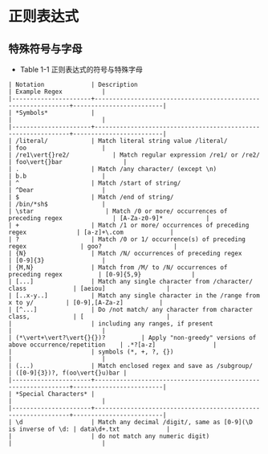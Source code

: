 #+STARTUP: entitiespretty
#+BEGIN_COMMENT
.. title: Reading Notes of Core Python Applications Programming
.. slug: reading notes of core python applications programming
.. date: 2018-04-23 22:31:39 UTC+08:00
.. tags: Reading, Python
.. category: Programming
.. link: 
.. description: Python核心编程（第三版）读书笔记
.. type: text
#+END_COMMENT

* 正则表达式
** 特殊符号与字母
   - Table 1-1 正则表达式的符号与特殊字母
   #+BEGIN_SRC EL 
     | Notation             | Description                                                   | Example Regex           |
     |----------------------+---------------------------------------------------------------+-------------------------|
     | *Symbols*            |                                                               |                         |
     |----------------------+---------------------------------------------------------------+-------------------------|
     | /literal/            | Match literal string value /literal/                          | foo                     |
     | /re1\vert{}re2/            | Match regular expression /re1/ or /re2/                       | foo\vert{}bar                 |
     | .                    | Match /any character/ (except \n)                             | b.b                     |
     | ^                    | Match /start of string/                                       | ^Dear                   |
     | $                    | Match /end of string/                                         | /bin/*sh$               |
     | \star                    | Match /0 or more/ occurrences of preceding regex              | [A-Za-z0-9]*            |
     | +                    | Match /1 or more/ occurrences of preceding regex              | [a-z]+\.com             |
     | ?                    | Match /0 or 1/ occurrence(s) of preceding regex               | goo?                    |
     | {N}                  | Match /N/ occurrences of preceding regex                      | [0-9]{3}                |
     | {M,N}                | Match from /M/ to /N/ occurrences of preceding regex          | [0-9]{5,9}              |
     | [...]                | Match any single character from /character/ class             | [aeiou]                 |
     | [..x-y..]            | Match any single character in the /range from x to y/         | [0-9],[A-Za-z]          |
     | [^...]               | Do /not match/ any character from character class,            | [                       |
     |                      | including any ranges, if present                              |                         |
     | (*\vert+\vert?\vert{}{})?          | Apply "non-greedy" versions of above occurrence/repetition    | .*?[a-z]                |
     |                      | symbols (*, +, ?, {})                                         |                         |
     | (...)                | Match enclosed regex and save as /subgroup/                   | ([0-9]{3})?, f(oo\vert{}u)bar |
     |----------------------+---------------------------------------------------------------+-------------------------|
     | *Special Characters* |                                                               |                         |
     |----------------------+---------------------------------------------------------------+-------------------------|
     | \d                   | Match any decimal /digit/, same as [0-9](\D is inverse of \d: | data\d+.txt             |
     |                      | do not match any numeric digit)                               |                         |
   #+END_SRC
          
    
     
